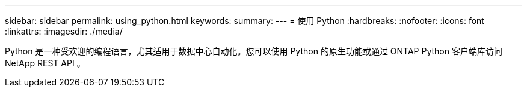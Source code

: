 ---
sidebar: sidebar 
permalink: using_python.html 
keywords:  
summary:  
---
= 使用 Python
:hardbreaks:
:nofooter: 
:icons: font
:linkattrs: 
:imagesdir: ./media/


[role="lead"]
Python 是一种受欢迎的编程语言，尤其适用于数据中心自动化。您可以使用 Python 的原生功能或通过 ONTAP Python 客户端库访问 NetApp REST API 。
